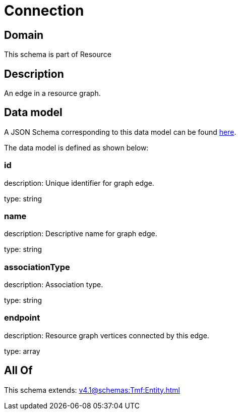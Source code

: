 = Connection

[#domain]
== Domain

This schema is part of Resource

[#description]
== Description

An edge in a resource graph.


[#data_model]
== Data model

A JSON Schema corresponding to this data model can be found https://tmforum.org[here].

The data model is defined as shown below:


=== id
description: Unique identifier for graph edge.

type: string


=== name
description: Descriptive name for graph edge.

type: string


=== associationType
description: Association type.

type: string


=== endpoint
description: Resource graph vertices connected by this edge.

type: array


[#all_of]
== All Of

This schema extends: xref:v4.1@schemas:Tmf:Entity.adoc[]
